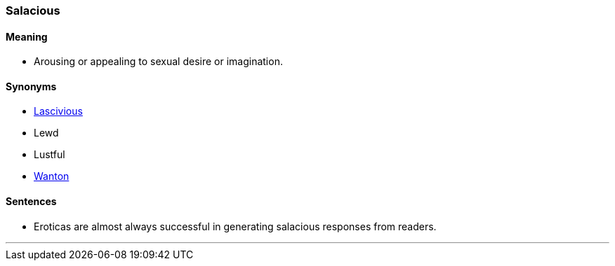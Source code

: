 === Salacious

==== Meaning

* Arousing or appealing to sexual desire or imagination.

==== Synonyms

* link:#_lascivious[Lascivious]
* Lewd
* Lustful
* link:#_wanton[Wanton]

==== Sentences

* Eroticas are almost always successful in generating [.underline]#salacious# responses from readers.

'''
